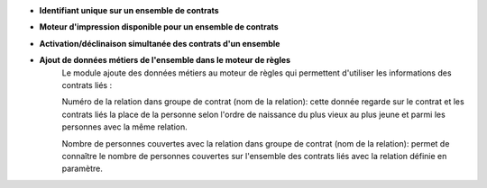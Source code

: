 - **Identifiant unique sur un ensemble de contrats**

- **Moteur d'impression disponible pour un ensemble de contrats**

- **Activation/déclinaison simultanée des contrats d'un ensemble**

- **Ajout de données métiers de l'ensemble dans le moteur de règles**
    Le module ajoute des données métiers au moteur de règles qui permettent
    d'utiliser les informations des contrats liés :

    Numéro de la relation dans groupe de contrat (nom de la relation): cette
    donnée regarde sur le contrat et les contrats liés la place de la personne
    selon l'ordre de naissance du plus vieux au plus jeune et parmi les
    personnes avec la même relation.

    Nombre de personnes couvertes avec la relation dans groupe de contrat
    (nom de la relation): permet de connaître le nombre de personnes couvertes
    sur l'ensemble des contrats liés avec la relation définie en paramètre.
